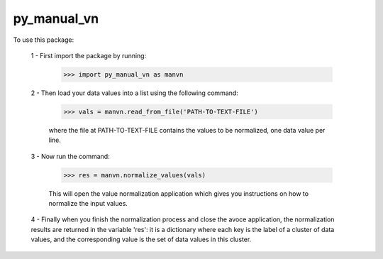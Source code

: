 py_manual_vn
--------------------------------

To use this package:

    1 - First import the package by running:

        >>> import py_manual_vn as manvn

    2 - Then load your data values into a list using the following command:

        >>> vals = manvn.read_from_file('PATH-TO-TEXT-FILE')

        where the file at PATH-TO-TEXT-FILE contains the values to be normalized, one data value per line.

    3 - Now run the command:

        >>> res = manvn.normalize_values(vals)

        This will open the value normalization application which gives you instructions on how to normalize the input values.

    4 - Finally when you finish the normalization process and close the avoce application, the normalization results are returned in the variable 'res': it is a dictionary where each key is the label of a cluster of data values, and the corresponding value is the set of data values in this cluster.
